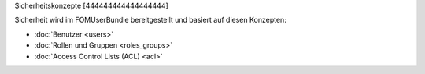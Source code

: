 Sicherheitskonzepte
[444444444444444444]

Sicherheit wird im FOMUserBundle bereitgestellt und basiert auf diesen
Konzepten:

- :doc:`Benutzer <users>`
- :doc:`Rollen und Gruppen <roles_groups>`
- :doc:`Access Control Lists (ACL) <acl>`
